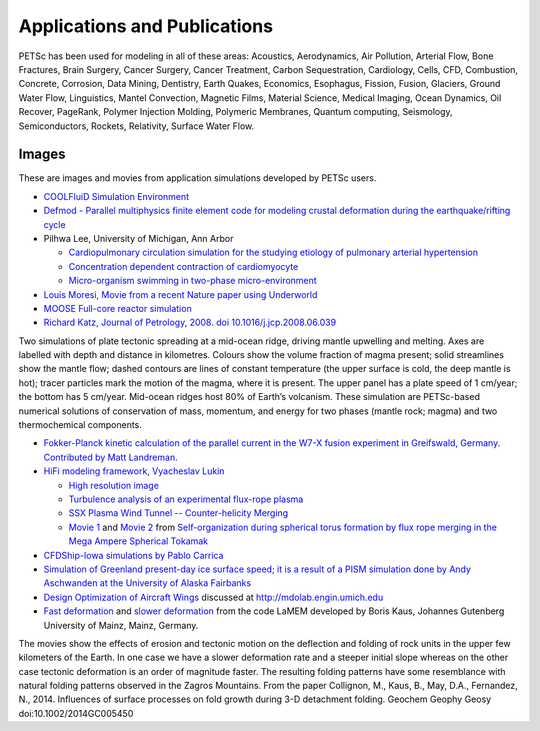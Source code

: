 =============================
Applications and Publications
=============================

PETSc has been used for modeling in all of these areas: Acoustics, Aerodynamics, Air
Pollution, Arterial Flow, Bone Fractures, Brain Surgery, Cancer Surgery, Cancer Treatment,
Carbon Sequestration, Cardiology, Cells, CFD, Combustion, Concrete, Corrosion, Data
Mining, Dentistry, Earth Quakes, Economics, Esophagus, Fission, Fusion, Glaciers, Ground
Water Flow, Linguistics, Mantel Convection, Magnetic Films, Material Science, Medical
Imaging, Ocean Dynamics, Oil Recover, PageRank, Polymer Injection Molding, Polymeric
Membranes, Quantum computing, Seismology, Semiconductors, Rockets, Relativity, Surface
Water Flow.

Images
======

These are images and movies from application simulations developed by PETSc users.

* `COOLFluiD Simulation Environment
  <https://github.com/andrealani/COOLFluiD/wiki/Gallery-of-applications>`__

* `Defmod - Parallel multiphysics finite element code for modeling crustal deformation
  during the earthquake/rifting cycle <https://bitbucket.org/stali/defmod/wiki/Gallery>`__

* Pilhwa Lee, University of Michigan, Ann Arbor

  * `Cardiopulmonary circulation simulation for the studying etiology of pulmonary
    arterial hypertension
    <http://www.cims.nyu.edu/~leep/UMich/Cardiopulmonary_circulation.html>`__

  * `Concentration dependent contraction of cardiomyocyte
    <http://www.cims.nyu.edu/~leep/UMich/Cardiac_differentiation.html>`__

  * `Micro-organism swimming in two-phase micro-environment
    <http://www.cims.nyu.edu/~leep/UMich/Cancer_metastasis.html>`__

* `Louis Moresi, Movie from a recent Nature paper using Underworld
  <http://youtu.be/cVulRP2tUGM>`__

* `MOOSE Full-core reactor simulation <https://www.youtube.com/watch?v=4xTfQxpGAI4>`__

* `Richard Katz, Journal of Petrology, 2008. doi 10.1016/j.jcp.2008.06.039
  <http://www.earth.ox.ac.uk/~richardk/res/magmaRidge/RidgeModelsKatz.mov>`__

Two simulations of plate tectonic spreading at a mid-ocean ridge, driving mantle upwelling
and melting. Axes are labelled with depth and distance in kilometres. Colours show the
volume fraction of magma present; solid streamlines show the mantle flow; dashed contours
are lines of constant temperature (the upper surface is cold, the deep mantle is hot);
tracer particles mark the motion of the magma, where it is present. The upper panel has a
plate speed of 1 cm/year; the bottom has 5 cm/year. Mid-ocean ridges host 80% of Earth’s
volcanism. These simulation are PETSc-based numerical solutions of conservation of mass,
momentum, and energy for two phases (mantle rock; magma) and two thermochemical
components.

* `Fokker-Planck kinetic calculation of the parallel current in the W7-X fusion experiment
  in Greifswald, Germany. Contributed by Matt
  Landreman. <https://github.com/landreman/sfincs/blob/master/doc/SFINCS_calculation_of_parallel_current_in_W7X_2040x1260.jpg>`__

* `HiFi modeling framework, Vyacheslav Lukin
  <http://faculty.washington.edu/vlukin/HiFi_Framework.html>`__

  * `High resolution image <https://www.nersc.gov/assets/ScienceAtNERSC/SlavaFull.png>`__

  * `Turbulence analysis of an experimental flux-rope plasma
    <https://iopscience.iop.org/0741-3335/56/6/064003/media/PPCF490028_movie1.mp4>`__

  * `SSX Plasma Wind Tunnel -- Counter-helicity Merging
    <https://www.dropbox.com/s/v2g8vzns7na685v/merging_field.mpeg?dl=0>`__

  * `Movie 1 <https://www.dropbox.com/s/nc4vwnxw3lt01mi/full_movie.mpeg?dl=0>`__ and
    `Movie 2 <https://www.dropbox.com/s/nn06fa8hsiqmqmw/zoom_movie.mpeg?dl=0>`__ from
    `Self-organization during spherical torus formation by flux rope merging in the Mega
    Ampere Spherical Tokamak
    <https://www.mcs.anl.gov/article/10.1088/0741-3335/56/6/064009>`__

* `CFDShip-Iowa simulations by Pablo Carrica <https://www.youtube.com/user/pcarrica>`__

* `Simulation of Greenland present-day ice surface speed; it is a result of a PISM
  simulation done by Andy Aschwanden at the University of Alaska Fairbanks
  <https://www.dropbox.com/s/3m8rphl81y70r3g/greenland-speed-pism.pdf?dl=0>`__

* `Design Optimization of Aircraft Wings <https://www.youtube.com/user/MDOLaboratory>`__
  discussed at http://mdolab.engin.umich.edu

* `Fast deformation
  <ftp://ftp.mcs.anl.gov/pub/petsc/images/FoldingAndErosion_FastDeformation.mov>`__ and
  `slower deformation
  <ftp://ftp.mcs.anl.gov/pub/petsc/images/FoldingAndErosion_SlowerDeformationSteeperInitialSlope.mov>`__
  from the code LaMEM developed by Boris Kaus, Johannes Gutenberg University of Mainz,
  Mainz, Germany.

The movies show the effects of erosion and tectonic motion on the deflection and folding
of rock units in the upper few kilometers of the Earth. In one case we have a slower
deformation rate and a steeper initial slope whereas on the other case tectonic
deformation is an order of magnitude faster. The resulting folding patterns have some
resemblance with natural folding patterns observed in the Zagros Mountains. From the paper
Collignon, M., Kaus, B., May, D.A., Fernandez, N., 2014. Influences of surface processes
on fold growth during 3-D detachment folding. Geochem Geophy Geosy
doi:10.1002/2014GC005450
